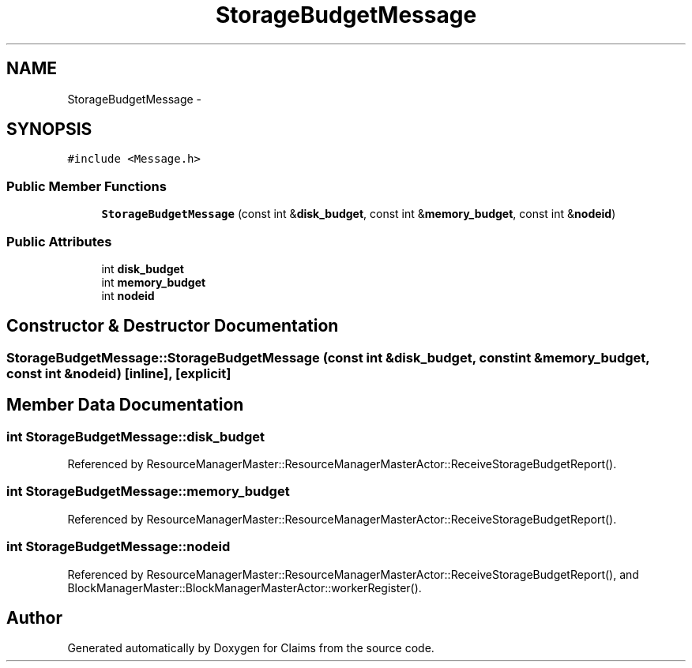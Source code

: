.TH "StorageBudgetMessage" 3 "Thu Nov 12 2015" "Claims" \" -*- nroff -*-
.ad l
.nh
.SH NAME
StorageBudgetMessage \- 
.SH SYNOPSIS
.br
.PP
.PP
\fC#include <Message\&.h>\fP
.SS "Public Member Functions"

.in +1c
.ti -1c
.RI "\fBStorageBudgetMessage\fP (const int &\fBdisk_budget\fP, const int &\fBmemory_budget\fP, const int &\fBnodeid\fP)"
.br
.in -1c
.SS "Public Attributes"

.in +1c
.ti -1c
.RI "int \fBdisk_budget\fP"
.br
.ti -1c
.RI "int \fBmemory_budget\fP"
.br
.ti -1c
.RI "int \fBnodeid\fP"
.br
.in -1c
.SH "Constructor & Destructor Documentation"
.PP 
.SS "StorageBudgetMessage::StorageBudgetMessage (const int &disk_budget, const int &memory_budget, const int &nodeid)\fC [inline]\fP, \fC [explicit]\fP"

.SH "Member Data Documentation"
.PP 
.SS "int StorageBudgetMessage::disk_budget"

.PP
Referenced by ResourceManagerMaster::ResourceManagerMasterActor::ReceiveStorageBudgetReport()\&.
.SS "int StorageBudgetMessage::memory_budget"

.PP
Referenced by ResourceManagerMaster::ResourceManagerMasterActor::ReceiveStorageBudgetReport()\&.
.SS "int StorageBudgetMessage::nodeid"

.PP
Referenced by ResourceManagerMaster::ResourceManagerMasterActor::ReceiveStorageBudgetReport(), and BlockManagerMaster::BlockManagerMasterActor::workerRegister()\&.

.SH "Author"
.PP 
Generated automatically by Doxygen for Claims from the source code\&.
